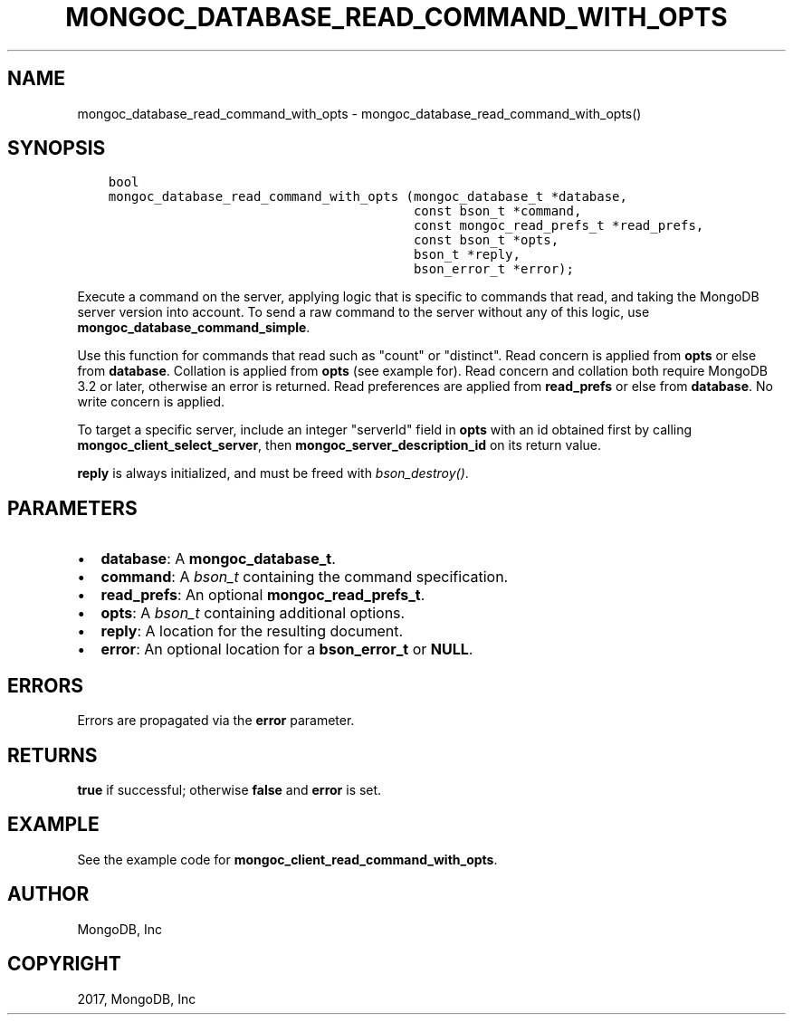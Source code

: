 .\" Man page generated from reStructuredText.
.
.TH "MONGOC_DATABASE_READ_COMMAND_WITH_OPTS" "3" "Mar 08, 2017" "1.6.1" "MongoDB C Driver"
.SH NAME
mongoc_database_read_command_with_opts \- mongoc_database_read_command_with_opts()
.
.nr rst2man-indent-level 0
.
.de1 rstReportMargin
\\$1 \\n[an-margin]
level \\n[rst2man-indent-level]
level margin: \\n[rst2man-indent\\n[rst2man-indent-level]]
-
\\n[rst2man-indent0]
\\n[rst2man-indent1]
\\n[rst2man-indent2]
..
.de1 INDENT
.\" .rstReportMargin pre:
. RS \\$1
. nr rst2man-indent\\n[rst2man-indent-level] \\n[an-margin]
. nr rst2man-indent-level +1
.\" .rstReportMargin post:
..
.de UNINDENT
. RE
.\" indent \\n[an-margin]
.\" old: \\n[rst2man-indent\\n[rst2man-indent-level]]
.nr rst2man-indent-level -1
.\" new: \\n[rst2man-indent\\n[rst2man-indent-level]]
.in \\n[rst2man-indent\\n[rst2man-indent-level]]u
..
.SH SYNOPSIS
.INDENT 0.0
.INDENT 3.5
.sp
.nf
.ft C
bool
mongoc_database_read_command_with_opts (mongoc_database_t *database,
                                        const bson_t *command,
                                        const mongoc_read_prefs_t *read_prefs,
                                        const bson_t *opts,
                                        bson_t *reply,
                                        bson_error_t *error);
.ft P
.fi
.UNINDENT
.UNINDENT
.sp
Execute a command on the server, applying logic that is specific to commands that read, and taking the MongoDB server version into account. To send a raw command to the server without any of this logic, use \fBmongoc_database_command_simple\fP\&.
.sp
Use this function for commands that read such as "count" or "distinct". Read concern is applied from \fBopts\fP or else from \fBdatabase\fP\&. Collation is applied from \fBopts\fP (see example for). Read concern and collation both require MongoDB 3.2 or later, otherwise an error is returned. Read preferences are applied from \fBread_prefs\fP or else from \fBdatabase\fP\&. No write concern is applied.
.sp
To target a specific server, include an integer "serverId" field in \fBopts\fP with an id obtained first by calling \fBmongoc_client_select_server\fP, then \fBmongoc_server_description_id\fP on its return value.
.sp
\fBreply\fP is always initialized, and must be freed with \fI\%bson_destroy()\fP\&.
.SH PARAMETERS
.INDENT 0.0
.IP \(bu 2
\fBdatabase\fP: A \fBmongoc_database_t\fP\&.
.IP \(bu 2
\fBcommand\fP: A \fI\%bson_t\fP containing the command specification.
.IP \(bu 2
\fBread_prefs\fP: An optional \fBmongoc_read_prefs_t\fP\&.
.IP \(bu 2
\fBopts\fP: A \fI\%bson_t\fP containing additional options.
.IP \(bu 2
\fBreply\fP: A location for the resulting document.
.IP \(bu 2
\fBerror\fP: An optional location for a \fBbson_error_t\fP or \fBNULL\fP\&.
.UNINDENT
.SH ERRORS
.sp
Errors are propagated via the \fBerror\fP parameter.
.SH RETURNS
.sp
\fBtrue\fP if successful; otherwise \fBfalse\fP and \fBerror\fP is set.
.SH EXAMPLE
.sp
See the example code for \fBmongoc_client_read_command_with_opts\fP\&.
.SH AUTHOR
MongoDB, Inc
.SH COPYRIGHT
2017, MongoDB, Inc
.\" Generated by docutils manpage writer.
.
